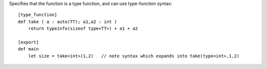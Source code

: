 Specifies that the function is a type function, and can use type-function syntax::

    [type_function]
    def take ( a : auto(TT); a1,a2 : int )
        return typeinfo(sizeof type<TT>) + a1 + a2

    [export]
    def main
        let size = take<int>(1,2)   // note syntax which expands into take(type<int>,1,2)
